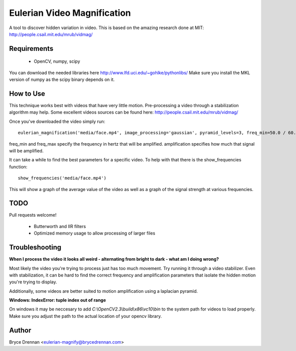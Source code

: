 Eulerian Video Magnification
============================

A tool to discover hidden variation in video.  This is based on the amazing research done at MIT:
http://people.csail.mit.edu/mrub/vidmag/

Requirements
------------
  - OpenCV, numpy, scipy

You can download the needed libraries here http://www.lfd.uci.edu/~gohlke/pythonlibs/ Make sure you install the MKL
version of numpy as the scipy binary depends on it.

How to Use
-----------

This technique works best with videos that have very little motion. Pre-processing a video through a stabilization
algorithm may help.  Some excellent videos sources can be found here: http://people.csail.mit.edu/mrub/vidmag/

Once you've downloaded the video simply run::

    eulerian_magnification('media/face.mp4', image_processing='gaussian', pyramid_levels=3, freq_min=50.0 / 60.0, freq_max=1.0, amplification=50)

freq_min and freq_max specify the frequency in hertz that will be amplified. amplification specifies how much that
signal will be amplified.

It can take a while to find the best parameters for a specific video. To help with that there is the show_frequencies
function::

   show_frequencies('media/face.mp4')

This will show a graph of the average value of the video as well as a graph of the signal strength at various
frequencies.


TODO
------------

Pull requests welcome!

 - Butterworth and IIR filters
 - Optimized memory usage to allow processing of larger files

Troubleshooting
---------------

**When I process the video it looks all weird - alternating from bright to dark - what am I doing wrong?**

Most likely the video you're trying to process just has too much movement. Try running it through a video stabilizer.
Even with stabilization, it can be hard to find the correct frequency and amplification parameters that isolate the
hidden motion you're trying to display.

Additionally, some videos are better suited to motion amplification using a laplacian pyramid.

**Windows: IndexError: tuple index out of range**

On windows it may be neccesary to add *C:\\OpenCV2.3\\build\\x86\\vc10\\bin* to the system path for videos to load
properly.  Make sure you adjust the path to the actual location of your opencv library.

Author
------

Bryce Drennan <eulerian-magnify@brycedrennan.com>
